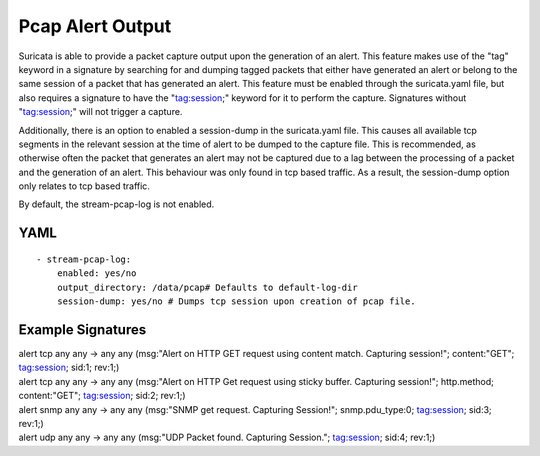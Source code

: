 Pcap Alert Output
=================

Suricata is able to provide a packet capture output upon the generation of an
alert. This feature makes use of the "tag" keyword in a signature by searching
for and dumping tagged packets that either have generated an alert or belong to
the same session of a packet that has generated an alert. This feature must be
enabled through the suricata.yaml file, but also requires a signature to have
the "tag:session;" keyword for it to perform the capture. Signatures without
"tag:session;" will not trigger a capture.

Additionally, there is an option to enabled a session-dump in the suricata.yaml
file. This causes all available tcp segments in the relevant session at the time
of alert to be dumped to the capture file. This is recommended, as otherwise
often the packet that generates an alert may not be captured due to a lag
between the processing of a packet and the generation of an alert. This
behaviour was only found in tcp based traffic. As a result, the session-dump
option only relates to tcp based traffic.

By default, the stream-pcap-log is not enabled.

YAML
----

::

  - stream-pcap-log:
      enabled: yes/no
      output_directory: /data/pcap# Defaults to default-log-dir
      session-dump: yes/no # Dumps tcp session upon creation of pcap file.

Example Signatures
------------------

.. container:: example-rule

    alert tcp any any -> any any (msg:"Alert on HTTP GET request using content
    match. Capturing session!"; content:"GET"; tag:session; sid:1; rev:1;)

.. container:: example-rule

    alert tcp any any -> any any (msg:"Alert on HTTP Get request using sticky
    buffer. Capturing session!"; http.method; content:"GET"; tag:session; sid:2; rev:1;)

.. container:: example-rule

    alert snmp any any -> any any (msg:"SNMP get request. Capturing Session!";
    snmp.pdu_type:0; tag:session; sid:3; rev:1;)

.. container:: example-rule

    alert udp any any -> any any (msg:"UDP Packet found. Capturing Session.";
    tag:session; sid:4; rev:1;)
